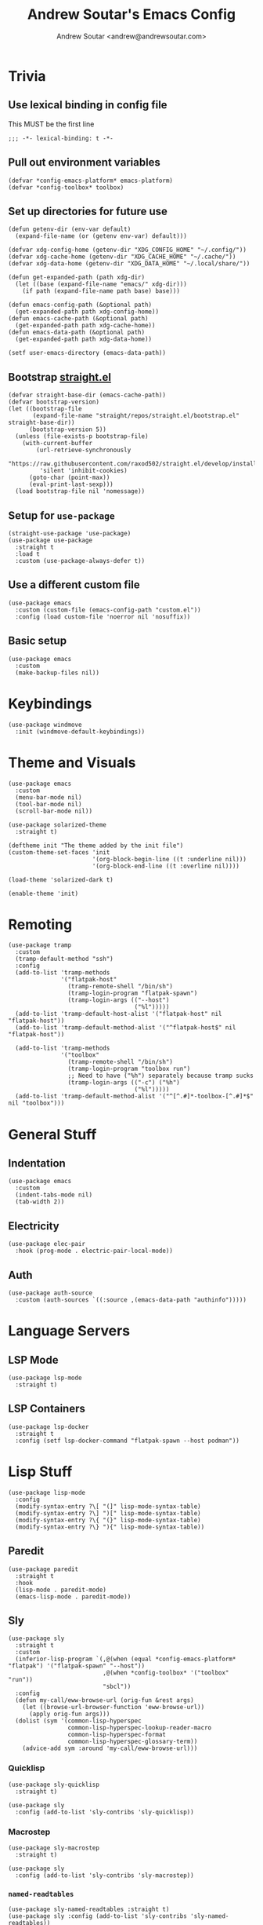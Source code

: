 #+TITLE: Andrew Soutar's Emacs Config
#+AUTHOR: Andrew Soutar <andrew@andrewsoutar.com>
#+STARTUP: indent overview

#+PROPERTY: header-args:elisp :lexical t

* Trivia
** Use lexical binding in config file
This MUST be the first line
#+begin_src elisp
  ;;; -*- lexical-binding: t -*-
#+end_src
** Pull out environment variables
#+begin_src elisp :var emacs-platform=(getenv "CONFIG_EMACS_PLATFORM") toolbox=(getenv "CONFIG_TOOLBOX")
  (defvar *config-emacs-platform* emacs-platform)
  (defvar *config-toolbox* toolbox)
#+end_src
** Set up directories for future use
#+begin_src elisp
  (defun getenv-dir (env-var default)
    (expand-file-name (or (getenv env-var) default)))

  (defvar xdg-config-home (getenv-dir "XDG_CONFIG_HOME" "~/.config/"))
  (defvar xdg-cache-home (getenv-dir "XDG_CACHE_HOME" "~/.cache/"))
  (defvar xdg-data-home (getenv-dir "XDG_DATA_HOME" "~/.local/share/"))

  (defun get-expanded-path (path xdg-dir)
    (let ((base (expand-file-name "emacs/" xdg-dir)))
      (if path (expand-file-name path base) base)))

  (defun emacs-config-path (&optional path)
    (get-expanded-path path xdg-config-home))
  (defun emacs-cache-path (&optional path)
    (get-expanded-path path xdg-cache-home))
  (defun emacs-data-path (&optional path)
    (get-expanded-path path xdg-data-home))

  (setf user-emacs-directory (emacs-data-path))
#+end_src
** Bootstrap [[https://github.com/raxod502/straight.el][straight.el]]
#+begin_src elisp
  (defvar straight-base-dir (emacs-cache-path))
  (defvar bootstrap-version)
  (let ((bootstrap-file
         (expand-file-name "straight/repos/straight.el/bootstrap.el" straight-base-dir))
        (bootstrap-version 5))
    (unless (file-exists-p bootstrap-file)
      (with-current-buffer
          (url-retrieve-synchronously
           "https://raw.githubusercontent.com/raxod502/straight.el/develop/install.el"
           'silent 'inhibit-cookies)
        (goto-char (point-max))
        (eval-print-last-sexp)))
    (load bootstrap-file nil 'nomessage))
#+end_src
** Setup for ~use-package~
#+begin_src elisp
  (straight-use-package 'use-package)
  (use-package use-package
    :straight t
    :load t
    :custom (use-package-always-defer t))
#+end_src
** Use a different custom file
#+begin_src elisp
  (use-package emacs
    :custom (custom-file (emacs-config-path "custom.el"))
    :config (load custom-file 'noerror nil 'nosuffix))
#+end_src
** Basic setup
#+begin_src elisp
  (use-package emacs
    :custom
    (make-backup-files nil))
#+end_src
* Keybindings
#+begin_src elisp
  (use-package windmove
    :init (windmove-default-keybindings))
#+end_src
* Theme and Visuals
#+begin_src elisp
  (use-package emacs
    :custom
    (menu-bar-mode nil)
    (tool-bar-mode nil)
    (scroll-bar-mode nil))

  (use-package solarized-theme
    :straight t)

  (deftheme init "The theme added by the init file")
  (custom-theme-set-faces 'init
                          '(org-block-begin-line ((t :underline nil)))
                          '(org-block-end-line ((t :overline nil))))

  (load-theme 'solarized-dark t)

  (enable-theme 'init)
#+end_src
* Remoting
#+begin_src elisp
  (use-package tramp
    :custom
    (tramp-default-method "ssh")
    :config
    (add-to-list 'tramp-methods
                 '("flatpak-host"
                   (tramp-remote-shell "/bin/sh")
                   (tramp-login-program "flatpak-spawn")
                   (tramp-login-args (("--host")
                                      ("%l")))))
    (add-to-list 'tramp-default-host-alist '("flatpak-host" nil "flatpak-host"))
    (add-to-list 'tramp-default-method-alist '("^flatpak-host$" nil "flatpak-host"))

    (add-to-list 'tramp-methods
                 '("toolbox"
                   (tramp-remote-shell "/bin/sh")
                   (tramp-login-program "toolbox run")
                   ;; Need to have ("%h") separately because tramp sucks
                   (tramp-login-args (("-c") ("%h")
                                      ("%l")))))
    (add-to-list 'tramp-default-method-alist '("^[^.#]*-toolbox-[^.#]*$" nil "toolbox")))
#+end_src
* General Stuff
** Indentation
#+begin_src elisp
  (use-package emacs
    :custom
    (indent-tabs-mode nil)
    (tab-width 2))
#+end_src
** Electricity
#+begin_src elisp
  (use-package elec-pair
    :hook (prog-mode . electric-pair-local-mode))
#+end_src
** Auth
#+begin_src elisp
  (use-package auth-source
    :custom (auth-sources `((:source ,(emacs-data-path "authinfo")))))
#+end_src
* Language Servers
** LSP Mode
#+begin_src elisp
  (use-package lsp-mode
    :straight t)
#+end_src
** LSP Containers
#+begin_src elisp
  (use-package lsp-docker
    :straight t
    :config (setf lsp-docker-command "flatpak-spawn --host podman"))
#+end_src
* Lisp Stuff
#+begin_src elisp
  (use-package lisp-mode
    :config
    (modify-syntax-entry ?\[ "(]" lisp-mode-syntax-table)
    (modify-syntax-entry ?\] ")[" lisp-mode-syntax-table)
    (modify-syntax-entry ?\{ "(}" lisp-mode-syntax-table)
    (modify-syntax-entry ?\} "){" lisp-mode-syntax-table))
#+end_src
** Paredit
#+begin_src elisp
  (use-package paredit
    :straight t
    :hook
    (lisp-mode . paredit-mode)
    (emacs-lisp-mode . paredit-mode))
#+end_src
** Sly
#+begin_src elisp
  (use-package sly
    :straight t
    :custom
    (inferior-lisp-program `(,@(when (equal *config-emacs-platform* "flatpak") '("flatpak-spawn" "--host"))
                             ,@(when *config-toolbox* '("toolbox" "run"))
                             "sbcl"))
    :config
    (defun my-call/eww-browse-url (orig-fun &rest args)
      (let ((browse-url-browser-function 'eww-browse-url))
        (apply orig-fun args)))
    (dolist (sym '(common-lisp-hyperspec
                   common-lisp-hyperspec-lookup-reader-macro
                   common-lisp-hyperspec-format
                   common-lisp-hyperspec-glossary-term))
      (advice-add sym :around 'my-call/eww-browse-url)))
#+end_src
*** Quicklisp
#+begin_src elisp
  (use-package sly-quicklisp
    :straight t)

  (use-package sly
    :config (add-to-list 'sly-contribs 'sly-quicklisp))
#+end_src
*** Macrostep
#+begin_src elisp
  (use-package sly-macrostep
    :straight t)

  (use-package sly
    :config (add-to-list 'sly-contribs 'sly-macrostep))
#+end_src
*** ~named-readtables~
#+begin_src elisp
  (use-package sly-named-readtables :straight t)
  (use-package sly :config (add-to-list 'sly-contribs 'sly-named-readtables))
#+end_src
* Magit
#+begin_src elisp
  (use-package magit
    :straight t)
#+end_src
** Forge
#+begin_src elisp
  (use-package ghub
    :straight t)

  (use-package forge
    :straight t)
#+end_src
* Org Mode
** Babel setup
#+begin_src elisp
  (use-package org
    :custom (org-babel-load-languages '((emacs-lisp . t)
                                        (lisp . t)
                                        (python . t)
                                        (ruby . t)
                                        (dot . t))))

  (use-package ob-lisp
    :custom (org-babel-lisp-eval-fn 'sly-eval))
#+end_src
** Minted
#+begin_src elisp
  (use-package ox-latex
    :custom
    (org-latex-listings 'minted)
    (org-latex-packages-alist '(("" "minted")))
    (org-latex-pdf-process (make-list 3 "%latex -shell-escape -interaction nonstopmode -output-directory %o %f")))
#+end_src
* Webdev
** ~web-mode~
#+begin_src elisp
  (use-package web-mode
    :straight t
    :mode "\\.html\\'" "\\.css\\'" "\\.js\\'" "\\.mjs\\'" "\\.cjs\\'" "\\.json\\'" "\\.ts\\'" "\\.svelte\\'"
    :config (setf (alist-get "javascript" web-mode-content-types-alist nil 'remove 'string=)
                  "\\.m?js\\'")
    :custom
    (web-mode-code-indent-offset 2)
    (web-mode-css-indent-offset 2)
    (web-mode-markup-indent-offset 2)
    (web-mode-sql-indent-offset 2)
    (web-mode-part-padding 2))

  (define-derived-mode web-js-mode web-mode "WebJS"
      (web-mode-set-content-type "javascript"))

  (use-package org-mode
    :config (setf (alist-get "js" org-src-lang-modes nil 'remove 'string=) 'web-js))
#+end_src
* Indent Tools
#+begin_src elisp
  (use-package indent-tools
    :straight t
    :bind ("C-c >" . indent-tools-hydra/body))
#+end_src
* Slack
#+begin_src elisp
  (use-package slack
    :straight t
    :custom
    (slack-buffer-emojify t)
    (slack-prefer-current-team t)
    :config
    (let ((auths (auth-source-search :host "slack.com")))
      (mapcar (lambda (info)
                (let* ((password (funcall (plist-get info :secret)))
                       (has-cookie (string-match "^\\([^:]*\\):\\(.*\\)$" password)))
                  (apply #'slack-register-team
                         :name (plist-get info :user)
                         :default (null (cdr auths))
                         :token (if has-cookie (match-string 1 password) password)
                         (when has-cookie `(:cookie ,(match-string 2 password))))))
              auths)))
#+end_src
* Various Modes
** YAML
#+begin_src elisp
  (use-package yaml-mode
    :straight t)
#+end_src
* Local setup
#+begin_src elisp
  (unless (string= *config-emacs-platform* "native")
    (use-package tramp
      :custom (tramp-local-host-regexp nil)))

  (when (string= *config-emacs-platform* "flatpak")
    (use-package tramp
      :config (add-to-list 'tramp-default-proxies-alist
                           '("^[^.#]*-toolbox-[^.#]*$" nil "/-:flatpak-host:")))

    (use-package woman
      :config
      (add-to-list 'woman-manpath "/flatpak-host::/usr/share/man")))

  (when (and *config-toolbox* (not (string= *config-toolbox* "")))
    (use-package tramp
      :config
      (add-to-list 'tramp-default-host-alist `("toolbox" nil ,*config-toolbox*)))

    (use-package sly-tramp
      :config
      (setf (alist-get "^toolbox$" sly-filename-translations nil 'remove 'string=)
            (list (lambda (emacs-filename)
                    (if (tramp-tramp-file-p emacs-filename)
                        (let* ((name (tramp-dissect-file-name emacs-filename))
                               (method (tramp-file-name-method name)))
                          (if (or (string= method "toolbox") (string= method "flatpak-host"))
                              (tramp-file-name-unquote-localname name)
                            (error "Unrecognized method %s" method)))
                      emacs-filename))
                  (lambda (lisp-filename)
                    (if (string-prefix-p (expand-file-name "~") lisp-filename)
                        lisp-filename
                      (tramp-make-tramp-file-name (tramp-dissect-file-name "/toolbox::") lisp-filename))))))

    (use-package woman
      :config
      (add-to-list 'woman-manpath "/toolbox::/usr/share/man")))
#+end_src
